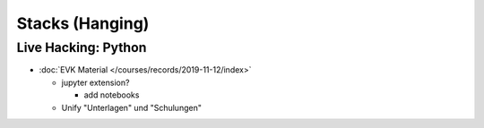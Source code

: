 Stacks (Hanging)
================

Live Hacking: Python
--------------------

* :doc:`EVK Material </courses/records/2019-11-12/index>`

  * jupyter extension?

    * add notebooks

  * Unify "Unterlagen" und "Schulungen"

    
